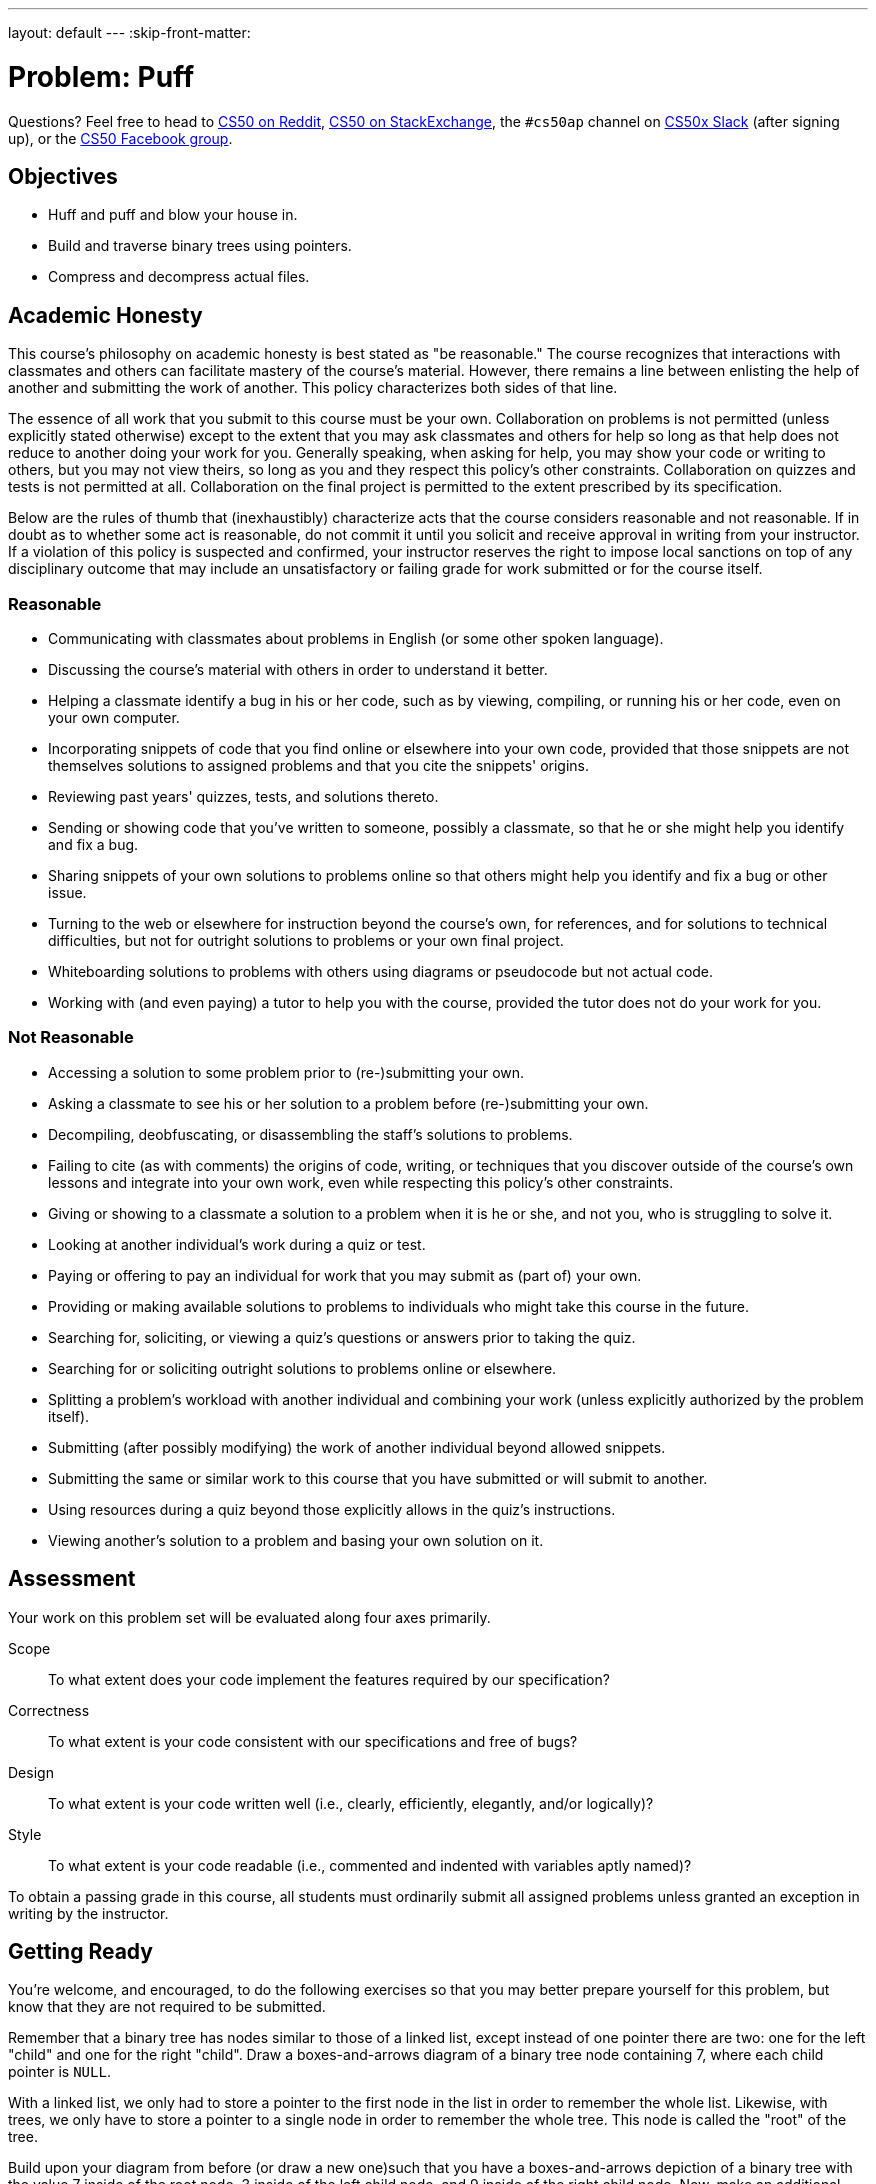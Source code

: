 ---
layout: default
---
:skip-front-matter:

= Problem: Puff

Questions? Feel free to head to https://www.reddit.com/r/cs50[CS50 on Reddit], http://cs50.stackexchange.com[CS50 on StackExchange], the `#cs50ap` channel on https://cs50x.slack.com[CS50x Slack] (after signing up), or the https://www.facebook.com/groups/cs50[CS50 Facebook group].

== Objectives

* Huff and puff and blow your house in.
* Build and traverse binary trees using pointers.
* Compress and decompress actual files.

== Academic Honesty

This course's philosophy on academic honesty is best stated as "be reasonable." The course recognizes that interactions with classmates and others can facilitate mastery of the course's material. However, there remains a line between enlisting the help of another and submitting the work of another. This policy characterizes both sides of that line.

The essence of all work that you submit to this course must be your own. Collaboration on problems is not permitted (unless explicitly stated otherwise) except to the extent that you may ask classmates and others for help so long as that help does not reduce to another doing your work for you. Generally speaking, when asking for help, you may show your code or writing to others, but you may not view theirs, so long as you and they respect this policy's other constraints. Collaboration on quizzes and tests is not permitted at all. Collaboration on the final project is permitted to the extent prescribed by its specification.

Below are the rules of thumb that (inexhaustibly) characterize acts that the course considers reasonable and not reasonable. If in doubt as to whether some act is reasonable, do not commit it until you solicit and receive approval in writing from your instructor. If a violation of this policy is suspected and confirmed, your instructor reserves the right to impose local sanctions on top of any disciplinary outcome that may include an unsatisfactory or failing grade for work submitted or for the course itself.

=== Reasonable

* Communicating with classmates about problems in English (or some other spoken language).
* Discussing the course's material with others in order to understand it better.
* Helping a classmate identify a bug in his or her code, such as by viewing, compiling, or running his or her code, even on your own computer.
* Incorporating snippets of code that you find online or elsewhere into your own code, provided that those snippets are not themselves solutions to assigned problems and that you cite the snippets' origins.
* Reviewing past years' quizzes, tests, and solutions thereto.
* Sending or showing code that you've written to someone, possibly a classmate, so that he or she might help you identify and fix a bug.
* Sharing snippets of your own solutions to problems online so that others might help you identify and fix a bug or other issue.
* Turning to the web or elsewhere for instruction beyond the course's own, for references, and for solutions to technical difficulties, but not for outright solutions to problems or your own final project.
* Whiteboarding solutions to problems with others using diagrams or pseudocode but not actual code.
* Working with (and even paying) a tutor to help you with the course, provided the tutor does not do your work for you.

=== Not Reasonable

* Accessing a solution to some problem prior to (re-)submitting your own.
* Asking a classmate to see his or her solution to a problem before (re-)submitting your own.
* Decompiling, deobfuscating, or disassembling the staff's solutions to problems.
* Failing to cite (as with comments) the origins of code, writing, or techniques that you discover outside of the course's own lessons and integrate into your own work, even while respecting this policy's other constraints.
* Giving or showing to a classmate a solution to a problem when it is he or she, and not you, who is struggling to solve it.
* Looking at another individual's work during a quiz or test.
* Paying or offering to pay an individual for work that you may submit as (part of) your own.
* Providing or making available solutions to problems to individuals who might take this course in the future.
* Searching for, soliciting, or viewing a quiz's questions or answers prior to taking the quiz.
* Searching for or soliciting outright solutions to problems online or elsewhere.
* Splitting a problem's workload with another individual and combining your work (unless explicitly authorized by the problem itself).
* Submitting (after possibly modifying) the work of another individual beyond allowed snippets.
* Submitting the same or similar work to this course that you have submitted or will submit to another.
* Using resources during a quiz beyond those explicitly allows in the quiz's instructions.
* Viewing another's solution to a problem and basing your own solution on it.

== Assessment

Your work on this problem set will be evaluated along four axes primarily.

Scope::
 To what extent does your code implement the features required by our specification?
Correctness::
 To what extent is your code consistent with our specifications and free of bugs?
Design::
 To what extent is your code written well (i.e., clearly, efficiently, elegantly, and/or logically)?
Style::
 To what extent is your code readable (i.e., commented and indented with variables aptly named)?

To obtain a passing grade in this course, all students must ordinarily submit all assigned problems unless granted an exception in writing by the instructor.

== Getting Ready

You're welcome, and encouraged, to do the following exercises so that you may better prepare yourself for this problem, but know that they are not required to be submitted.

Remember that a binary tree has nodes similar to those of a linked list, except instead of one pointer there are two: one for the left "child" and one for the right "child". Draw a boxes-and-arrows diagram of a binary tree node containing 7, where each child pointer is `NULL`.

With a linked list, we only had to store a pointer to the first node in the list in order to remember the whole list. Likewise, with trees, we only have to store a pointer to a single node in order to remember the whole tree. This node is called the "root" of the tree.

Build upon your diagram from before (or draw a new one)such that you have a boxes-and-arrows depiction of a binary tree with the value 7 inside of the root node, 3 inside of the left child node, and 9 inside of the right child node. Now, make an additional node containing 6, and set the right child pointer of the node containing 3 point to it.

Let's go over some terminology. We already talked about how the "root" of the tree is the top-most node in the tree, the one containing 7 in the diagram you just drew. With a pointer to the root, you can hold on to the entire tree.

The nodes at the bottom of the tree are called the "leaves". In precise terms, these are the nodes for which both child pointers are `NULL`. In the diagram described above, the nodes containing 6 and 9 are leaves.

The "height" of a tree is the number of hops you have to make to get from the root to the most distant leaf. If the tree only has one node, then we say that its height is 0. The tree you just drew has a height of 2, since you have to make two hops to get from the root to the node containing 6.

We can also talk about nodes in a tree in terms relative to the other nodes in the tree. For this, we use terminology taken from family trees: parents, children, siblings, ancestors, and descendants. Using your best instincts, answer the following questions using the diagram you just drew! Identify each node by the value it's holding.

* Which node is the parent of 3?
* How many siblings does 9 have? Name them.
* How many ancestors does 6 have? Name them.
* How many descendants does 7 have? Name them.
* How many children does 3 have? Name them.

We say that a binary tree is "ordered" if for each node in the tree, all of its descendants on the left (i.e., the left child and of its children) have lesser values and all of its descendants on the right have greater values (we'll assume that there aren't any duplicate values in our tree). For example, the tree above is ordered, but it's not the only possible ordered arrangement! Try to draw as many ordered trees as you can think of using the numbers 7, 3, 9, 6. How many distinct arrangements are there/ What is the height of each one?

Ordered binary trees are cool because we can search through them in a very similar way to searching over a sorted array! To do so, we start at the root and work our way down the tree, towards the leaves, checking each node's value against the value we're searching for. If the current node's value is less than the value you're looking for, you go next to the node's right child. Otherwise, you go to the node's left child. At some point, you'll either find the value you're looking for or you'll run into a `NULL`, indicating that the value's not in the tree.

Using the initial tree you drew above (with 7 at the root and 3 and 9 as its children, plus 6 as a child of 3), perform the following lookups. Indicate which nodes you check, in order.

* 6
* 10
* 1

Ok, let's play with binary trees in C! Log into cs50.io and create a file called `binary_tree.c`. Because the file will not be submitted, feel free to save it wherever you'd like.

First, we'll need a new type definition for binary tree node containing `int` values. Using the boilerplate `typedef` below, create a new type definition for a node in a binary tree. If stuck, refer to past problems!

[source,c,subs=quotes]
----
typedef struct node
{
	// [yellow-background]#TODO#
}
node;
----

Now declare a global `node*` variable for the root of a tree. In `main`, initialize the root and put the value 7 in it.

Create three more nodes: one containing 3, one containing 6, and one containing 9. Link them up using pointeres so that you've got the same tree structure as the one you've drew above, where 7 is at the root, 3 is the root's left child, 9 is in the root's right child and 6 is 3's right child.

Now write a function called `contains` with a prototype of

[source,c]
----
bool contains(int value);
----

that returns `true` if the tree pointed to by the global variable `root` contains `value` and `false` otherwise. Add some sample function calls to `main` along with some calls to `printf` to make sure your function behaves as expected!

Add some more nodes to your tree: Try adding 5, 2, and 8. Make sure your `contains` code still works as expected!

So adding nodes manually like this is a bit of a pain, eh? Fortunately, now that you've written `contains`, insert isn't too much harder! Implement a function with prototype

[source,c]
----
bool insert(int value);
----

that inserts a node containing `value` into the tree pointed to by the global `root` variable. Return `true` if successful, and return `false` if you failed for some reason (e.g., lack of sufficient heap memory, value already in the tree, etc.). Try inserting 1, 4, 9, and 2 (again!) to the tree to make sure the code works as expected!

== Getting Started

First, log into cs50.io if not already logged in and execute

[source,bash]
----
update50
----

within a terminal window to make sure your workspace is up-to-date. Then navigate your way to the chapterB directory by executing

[source,bash]
----
cd ~/workspace/chapterB
----

Then execute

[source,bash]
----
wget http://docs.cs50.net/2016/ap/problems/puff/puff.zip
----

to download a ZIP of this problem's distro. Let's unzip the ZIP file by executing

[source,bash]
----
unzip puff.zip
----

and delete the ZIP file with

[source,bash]
----
rm -f puff.zip
----

If you navigate into the newly created `puff` folder and execute

[source,bash]
----
ls
----

you should see that the directory contains ten files

[source,bash]
----
Makefile	dump.c	forest.c	forest.h	ht.txt	huffile.c	huffile.h	tale.txt	tree.c	tree.h
----

== Story Time!footnote:[You, uh... can skip this section if you want.]

__Once upon a time when pigs spoke rhyme__

__And monkeys chewed tobacco,__

__And hens took snuff to make them tough,__

__And ducks went quack, quack, quack, O!__

There was an old sow with three little pigs, and as she had not enough to keep them, she sent them out to seek their fortune. The first that went off met a man with a bundle of straw, and said to him:

"Please, man, give me that straw to build me a house."

Which the man did, and the little pig built a house with it. presently came along a wolf, and knocked at the door, and said:

"Little pig, little pig, let me come in."

To which the pig answered:

"No, no, by the hair of my chin chin chin."

"Then I'll huff, and I'll puff, and I'll blow your house in."

So he huffed, and he puffed, and he blew his house in, and ate up the little pig.

The second little pig met a man with a bundle of furze, and said:

"Please, man, give me that furze to build me a house."

Which the man did, and the pig built his house. Then along came the wolf, and said:

"Little pig, little pig, let me come in."

"No, no, by the hair of my chin chin chin."

"Then I'll huff, and I'll puff, and I'll blow your house in."

So he huffed, and he puffed, and he puffed, and he huffed, and at last he blew the house down, and he ate up the little pig.

The third little pig met a man with a load of bricks, and said:

"Please, man, give me those bricks to build a house with."

So the man gave him the bricks, and he built his house with them. So the wolf came, as he did to the other little pigs, and said:

"Little pig, little pig, let me come in."

"No, no, by the hair of my chin chin chin."

"Then I'll huff, and I'll puff, and I'll blow your house in."

Well, he huffed, and he puffed, and he huffed and he puffed, and he puffed and huffed; but he could _not_ get the house down. When he found that he could not, with all his huffing and puffing, blow the house down, he said:

"Little pig, I know where there is a nice field of turnips."

"Where?" said the little pig.

"Oh, in Mr. Smith's Home-field, and if you will be ready tomorrow morning I will call for you, and we will go together, and get some for dinner."

"Very well," said the little pig, "I will be ready. What time do you mean to go?"

"Oh, at six o'clock."

Well, the little pig got up at five, and got the turnips before the wolf came (which he did about six) and who said:

"Little Pig, are you ready?"

The little pig said: "Ready! I have been and come back again, and got a nice potful for dinner."

The wolf felt very angry at this, but thought that he would be up to the little pig somehow or other, so he said:

"Little pig, I know where there is a nice apple-tree."

"Where?" said the pig.

"Down at Merry-garden," replied the wolf, "and if you will not deceive me I will come for you, at five o'clock tomorrow and get some apples."

Well, the little pig bustled up the next morning at four o'clock, and went off for the apples, hoping to get back before the wolf came; but he had further to go, and had to climb the tree, so that just as he was coming down from it, he saw the wolf coming, which, as you may suppose, frightened him very much. When the wolf came up he said:

"Little pig, what! Are you here before me? Are they nice apples?"

"Yes, very," said the little pig. "I will throw you down one."

And he threw it so far, that, while the wolf was gone to pick it up, the little pig jumped down and ran home. The next day the wolf came again, and said to the little pig:

"Little pig, there is a fair at Shanklin this afternoon, will you go?"

"Oh yes," said the pig, "I will go; what time shall you be ready?"

"At three," said the wolf. So the little pig went off before the time as usual, and got to the fair, and bought a butter-churn, which he was going home with, when he saw the wolf coming. Then he could not tell what to do. So he got into the churn to hide, and by so doing turned it round, and it rolled down the hill with the pig in it, which frightened the wolf so much, that he ran home without going to the fair. He went to the little pig's house, and told him how frightened he had been by a great round thing which came down the hill past him. Then the little pig said:

"Hah, I frightened you, then. I had been to the fair and brought a butter-churn, and when I saw you, I got into it, and rolled down the hill."

Then the wolf was very angry indeed, and declared he _would_ eat up the little pig, and that he would get down the chimney after him. When the little pig saw what he was about, he hung on the pot full of water, and made up a blazing fire, and, just as the wolf was coming down, took of the cover, and in fell the wolf; so the little pig put on the cover again in an instant, boiled him up, and at him for supper, and lived happy ever afterwards.

== Huff, Man, Huff!

Okay, enough fairy tales. Time to get to work.

The challenge ahead is to implement a program called `puff` that puffs (i.e., decompresses) files that have been huffed (i.e., Huffman-compressed) with a program that we wrote called `huff`. Let's begin with a story of our own.

Once upon a time, there were four little pigs who lived in a four-byte ASCII file. The first little piggy was an `H`. The second little piggy was a `T`. The third little piggy was an `H`. And the fourth little piggy was a newline.

Presently came along David A. Huffman, and made a tree out of the piggies' frequencies, per the figure below.

image::pigtree.png[width=320]

In a file called `tale.txt`, finish this tale if (and only if) feeling creative.

When represented in ASCII, each of those piggies take up 8 bits on disk. But, thanks to Huffman, we can generally do better. After all, how many bits does it really take to represent any of there different characters? Just two, of course, as two bits allows us as many as 2^2^ = 4 codes. And so could we represent, per the figure above, a newline with `00`, `T` with `01`, and `H` with `1`. Notice how, even in this tiny example, the least frequent of characters receive, by design, the longest of codes.

The catch, of course, is that you must be able to reconstruct this tree (or, more generally, recover these codes) if you wish to puff back to ASCII piggies that have been huffed. Perhaps, the simplest way to enable a program like `puff` to decompress files that have huffed is to have `huff` include in those files piggies` original frequencies. With those frequencies can `puff` then re-build the same tree that `huff` built. Of course, inclusion of this metadata does cost us some space. But, for larger inputs, that cost is more than subsumed by savings in bits.

We chose, for `huff`, to include these frequencies and more. Let's get you started on `puff`.

== To Puff a Huff

Open up `huffile.h` and spend some time looking over the code and comments therein. This file defines a "layer of abstraction" for you in order to facilitate your implementation of `puff` (and our implementation of `huff`). More technically, it defines an API (application programming interface) with which you can read (or write) Huffman-compressed files.

Ultimately, this problem set is as much about learning how to interface with someone else's code (e.g., ours) as it is about building and traversing binary trees. After all, after CS50, you won't always have someone to walk you through code. But what once looked like Greek should at least now look like C to you!footnote:[Unless you actually speak Greek.]

Notice that, in `huffile.h`, we have defined the following `struct` to wrap all our metadata.

[source,c]
----
typedef struct
{
	int magic;
	int frequencies[SYMBOLS];
	int checksum;
}
Huffeader;
----

As its own name suggests (say it three times fast), this `struct` defines a header for a Huffman-compressed file (much like `BITMAPFILEHEADER` defined a header for BMPs). Before writing out bits (i.e., codes), our implementation of `huff` first writes out this header, so that your version of `puff` can read in the same and reconstruct the tree we used for huffing.

Besides symbols' frequencies, notice that this header includes some magic! Much like JPEGs begin with `0xffd8`, so have we decided (arbitrarily) that `huff`-compressed files must begin with `0x46465548`.footnote:[We say "arbitrarily", but `0x46465548` actually has meaning. What does it spell?] A "magic number," then, is a form of signature. We have also decided that huffed files' headers must end with a "checksum," a summation of all frequencies therein.

In other words, if, upon reading some file's first several bytes into a `Huffeader`, `magic` is not `0x46465548` or `checksum` does not equal the sum of all values in `frequencies`, then the file was most certainly not huffed!footnote:[Of course, some non-huffed file's first several bytes might happen to satisfy these conditions as well, in which case it could be mistaken for a huffed file. Probabilistically, that's not too likely to happen. But it's because of that chance that some operating systems (also) rely on files' extensions (e.g., `.bmp`) to distinguish files' types.

Take a look now at `hth.txt`, but take care not to make any changes. In that file are those four little piggies (even though the text editor might now show you the newline). Let's blow their house down and compress them with our implementation of `huff`. Run the below to save a compressed version of `hth.txt` in a new file called `hth.bin`.

[source,bash]
----
~cs50/chapterB/huff hth.txt hth.bin
----

Let's take a look at the huffed file's size. Run the below.

[source,bash]
----
ls -l hth.txt hth.bin
----

Ack! Per that command's output, it seems that we have "compressed" 4 bytes to 1034! Such is the cost of that metadata for particularly small files. For larger inputs, though, it won't be so bad.

Incidentally, `hth.txt` is considered an ASCII (or text) file because it contains ASCII codes, and `hth.bin` is a binary file because it does not. That we've chosen extensions of `.txt` for the former and `.bin` is just for convenience and not by requirement.

Let's take a look at the contents of `hth.bin` in hex. Run the below.

[source,bash]
----
xxd -g 4 hth.bin
----

Scroll back on up to the start of `xxd`pass:['s] output. Take a look at this huffed file's first four bytes! Wait a minute, talk about magic, those bytes are reversed! (And, yes, they do spell `HUFF` if you insist on interpreting those bytes as ASCII, as `xxd` does in its rightmost column. So clever we are.) Recall that a huffed file's first four bytes were supposed to be `0x46465548`, not the reverse. So what's going on?

It turns out that the IDE is "little endian,' whereby multi-byte primitives (like `int`) are stored with their little end (i.e. least-significant byte) first. Generally speaking, you need not worry about endianness when programming, unless you start manipulating binary files (or network connections). We mention it now so that you understand `xxd`pass:['s] output!

Notice, by the way, how many `0`s are in `hth.bin`. Of course, `hth.txt` only had three unique piggies, so most of those `0`pass:[s] represent the frequencies of ASCII's other (absent) 253 characters. But, if you look closely, scattered among all those `0`pass:[s] are `01000000`, `02000000`, and `01000000` which are, of course, little-endian representations of 1, 2, and 1 (in decimal), the frequencies of newlines, `H`, and `T`, respectively, in `hah.txt`! Lower in `xxd`pass:['s] output you'll find `04000000`, the sum (i.e., checksum) of those counts. The second-to-last byte in `hah.bin` appears to be `b0` and the very last `06`. Hm, back to those in a bit.

Next take a look now at `dump.c`. That file implements a program with which you can dump `huff`-compressed files in human-readable form. Look over its comments and code to learn how it works.

Next take a look at `Makefile`, in which we've defined a target for `dump` but not one for `puff`. (We'll leave that to you.) Notice how `dump` depends not only on `dump.c` but also on other `.c` and `.h` files as well. That `dump.c` itself appears relatively simple is because we have abstracted away important,, but potentially distracting, details with APIs.

Go ahead and build `dump` with Make. (Remember how?) Then run it as follows.

[source,bash]
----
./dump hth.bin
----

You should see output like the below.

[source,bash]
----
! 0	- 0	9 0	E 0	Q 0	] 0	i 0	u 0
" 0	. 0	: 0	F 0	R 0	^ 0	j 0	v 0
# 0	/ 0	; 0	G 0	S 0	_ 0	k 0	w 0
$ 0	0 0	< 0	H 2	T 1	` 0	l 0	x 0
% 0	1 0	= 0	I 0	U 0	a 0	m 0	y 0
& 0	2 0	> 0	J 0	V 0	b 0	n 0	z 0
' 0	3 0	? 0	K 0	W 0	c 0	o 0	{ 0
( 0	4 0	@ 0	L 0	X 0	d 0	p 0	| 0
) 0	5 0	A 0	M 0	Y 0	e 0	q 0	} 0
* 0	6 0	B 0	N 0	Z 0	f 0	r 0	~ 0
+ 0	7 0	C 0	O 0	[ 0	g 0	s 0
, 0	8 0	D 0	P 0	\ 0	h 0	t 0

101100
----

Atop `dump`pass:['s] output is a table of frequencies, not for all ASCII characters but for those that display nicely in terminal windows. Notice that the frequencies of `H` and `T` are expected. (Newlines are simply not among the characters shown.)

Below that table, meanwhile, is a sequence of six bits, the compressed version of `hth.txt`! Recall, after all, that our tree told us to represent newline with `00`, `T`, with `01`, and `H` with `1`. And, so, the above indeed represents our original text!

Let's take one more look at this file with `xxd`, this time in binary. Try the below.

[source,bash]
----
xxd -b hth.bin
----

Take a close look at `hah.bin`pass:['s] final two bytes: `10110000` and `00000110`. (You may recall these bytes as `b0` and `06` in hex.) Notice how the former is but `101100` padded with two trailing `0`pass:[s]. Why these two `0`pass:[s]? Well, you can write individual bytes to disk but not individual bits. Ergo, even though our implementation of `huff` only called `bwrite` six times in order to write out six bits, our API ultimately has to write out eight bits. To avoid confusion when it's time to read those bits back in, our API employs a trick. We keep track, in a huffed file's very last byte, of how many bits in the file's second-to-last byte are valid so that `bread` can avoid returning trailing padding, lest you, in writing `puff`, mistake extra `0`pass:[s] for encoded symbols.

If curious, take a look at `huffile.c`. As is the case with most APIs, you don't need to understand how our API works underneath the hood in order to use the functions. After all, you've probably never seen the contents of `stdio.c`, but that hasn't stopped you from using `printf`! But you should absolutely understand what you can do with our API. For that knowledge, you can rely on `huffile.h` alone.

A final stroll through some code, if we may. Recall that, to implement Huffman's algorithm, you can begin with a "forest" of single-node trees, each of which represents a symbol and its frequency within some body of text. Iteratively can you then pick from that forest the two trees with lowest frequencies, join them as siblings with a new parents whose own frequency is the sum of its children's, and plant that new parent in the forest. In time will this forest converge to a lone tree whose branches represent symbols' codes.

Also recall that the manner in which ties between roots with equal frequencies are broken is important to standardize, lest `huff` and `puff` build different trees. And so we have provided you not only with an API for reading (or writing) `Huffile`pass:[s] but also with an API for forest management.footnote:[Speaking of forest management, did you know that Harvard owns a forest? Procrastinate at http://harvardforest.fas.harvard.edu/] Take a look first at `tree.h`. Notice that we have provided the following definition for trees' nodes.

[source,c]
----
typedef struct tree
{
	char symbol;
	int frequency;
	struct tree* left;
	struct tree* right;
}
Tree;
----

Rather than store symbols' frequencies as percentages (i.e., floating point values), a node, per this definition, instead stores raw counts.

As the design of `tree.h` suggests, rather than ever `malloc` a `Tree` yourself, you should instead call `mktree`, which will not only `malloc` a `Tree` for you but also initialize its members to defaults. Similarly should you never call `free` on a `Tree` but, instead, invoke `rmtree`, which will delete that `Tree`pass:['s] root for you plus all its descendants.footnote:[If familiar with, say, C++, you can think of `mktree` as a sort of constructor and `rmtree` as a sort of destructor.]

Now take a look at `forest.h`. This API happens to implement a `Forest` as a linked list of `Plot`pass:[s], each of which houses a `Tree`. But you need not worry about such details, as we have abstracted them away for the sake of simplicity (and standardization). Rather than ever `malloc` or `free` a `Forest` yourself, you should instead, much like for `Tree`pass:[s], call `mkforest` or `reforest`, respectively. Moreover, rather than ever touch a `Forest`pass:[']s linked list, you should instead add `Tree`pass:[s] to a `Forest` with `plant` and remove `Tree`pass:[s] from a `Forest` with `pick`. Note that this API does not build Huffman's tree for you! Rather, it maintains `Tree`pass:[']s that you yourself have planted in sorted order so that you can pick those same `Tree`pass:[s] in order of increasing frequency, with the API (and not you) breaking ties when necessary.

If curious as to how this all works, take a look at `tree.c` and `forest.c`. But again, most important is that you familiarize yourself with these APIs by way of those header files.

== What To Do

Implement in a file called `puff.c` a program called `puff` that decompresses huffed files! Allow us to put forth the following requirements.

* Your program must accept two and only two command-line arguments: the name of a file to `puff` followed by the name under which to save the puffed output. If a user does not provide such, your program should remind the user of its usage and exit, with `main` returning `1`.
* Your program must ensure that its input is (most likely) indeed huffed by reading, with `hread`, its first bytes into a `Huffeader` and checking its magic number and checksum. If its input is not a valid huffed file, your program should inform the user accordingly and exit, with `main` returning `1`.
* You must build Huffman's tree using our APIs for `Forest` and `Tree`. That tree must not include nodes for symbols not appearing in the huffed file.
* After picking two trees from a forest in order to join them as siblings with a new parent, the first tree picked should become the parent's left child, the second the parent's right.
* Assume that left branches represent 0s and the right branches 1s
* If puffing a file that contains only one unique symbol, assume the symbol's code is just 0.
* You  must read in bits using our API for `Huffile`pass:[s].
* You need not ever call `bwrite` or `hwrite`, unless you'd also like to implement `huff`!
* You must handle all possible errors gracefully by printing error messages and returning `1`; under no circumstances should we be able to crash your code.
* You may not leak any memory. Before quitting, even upon error, your program must free any memory allocated on its heap, either with `free` or, if allocated by our APIs, with `hfclose`, `rmtree`, and/or `rmforest`.
* You must update `Makefile` (however you see fit) with a target for `puff`. Recall, though, that a target's second line must begin with a tab. Recall, though, that when you hit Tab in the IDE, you do not get `\t` but instead four spaces instead by default. To insert a true tab using the IDE, Go to the view tab on the top left of the IDE and uncheck *Less Comfortable*, if checked. Then in the lower right hand of your C file, you should see something like *Spaces: 4*. Click on that tab, and uncheck *Soft Tabs (spaces)*. Then you can hit Tab to insert `\t`. You may want to recheck the soft tabs option afterwards.

If unsure where to begin, return your attention to `dump.c`, as you can adopt its overall framework as your own. Of course, `dump` stops short of building Huffman's tree, so there's still work to be done!

How to determine if your code is correct? Well, certainly play with the staff's solutions to both `huff` and `puff` in `~cs50/chapterB`, comparing our output to yours. Also use `ls` with its `-l` switch to compare files' sizes. And, rather than compare outputs visually, (e.g., with a text editor, `xxd`, `cat`, `more`, or `less`), you can use a popular Linux command called `diff`. For instance, suppose that you've already run the below.

[source,bash]
----
~cs50/chapterB/huff hth.txt hth.bin
----

And now you'll like to try puffing `hth.bin` with your own version of `puff`, and so you run a command like the below.

[source,bash]
----
./puff hth.bin puffed.txt
----

You can now compare `hth.txt` and `puffed.txt	` for differences by executing the below.

[source,bash]
----
diff hth.txt puffed.txt
----

If the files are identical, then `diff` will output nothing. Otherwise it will report lines with differences.

Of course best to test `puff` with more than just `hth.txt`. Odds are, you have a whole bunch of text files within reach from the Mispellings Problem that you can huff with our `huff` and puff with your `puff`! In theory, you can huff binary files as well, even though (conceptually, at least) Huffman's algorithm is meant for ASCII files.

And how can you chase down memory leaks? Well, you know your code best, so certainly think about where your own code might leak. Focus, in particular, on any blocks of code in which your code might return prematurely (as in the case of some error); it's not likely sufficient to free up your heap only, say, at the very end of `main`.

But also take advantage of `valgrind`, whose job is to report memory-related mistake and, in particular, leaks. Run it with a command line like the bellow.

[source,bash]
----
valgrind ./puff hth.bin puffed.txt
----

Admittedly, `valgrind`pass:[']s output is a bit cryptic, but keep an eye out for `ERROR SUMMARY` and, possibly, `LEAK SUMMARY`. For additional hints, run it with some optional switches, per the below.

[source,bash]
----
valgrind -v --leak-check=full ./puff hth.bin puffed.txt
----

And don't forget to use `gdb` when debugging!

Alright, off you go. HTH!

This was Puff.
